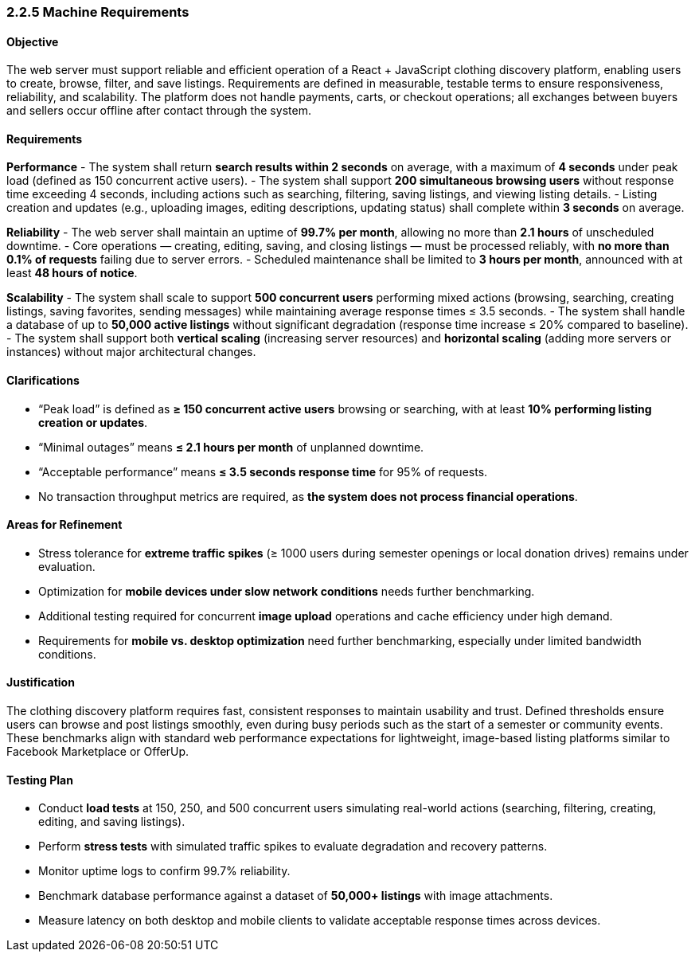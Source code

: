 === *2.2.5 Machine Requirements*

==== Objective
The web server must support reliable and efficient operation of a React + JavaScript clothing [.changed]#discovery platform, enabling users to create, browse, filter, and save listings.# Requirements are defined in measurable, testable terms to ensure responsiveness, reliability, and scalability. [.added]#The platform does not handle payments, carts, or checkout operations; all exchanges between buyers and sellers occur offline after contact through the system.#

==== Requirements

*Performance*
- The system shall return **search results within 2 seconds** on average, with a maximum of **4 seconds** under peak load (defined as 150 concurrent active users).
- The system shall support **200 simultaneous browsing users** without response time exceeding 4 seconds, including actions such as searching, filtering, [.changed]#saving listings, and viewing listing details.#
- [.added]#Listing creation and updates (e.g., uploading images, editing descriptions, updating status) shall complete within **3 seconds** on average.#

*Reliability*
- The web server shall maintain an uptime of **99.7% per month**, allowing no more than **2.1 hours** of unscheduled downtime.
- [.changed]#Core operations — creating, editing, saving, and closing listings — must be processed reliably, with **no more than 0.1% of requests** failing due to server errors.#
- Scheduled maintenance shall be limited to **3 hours per month**, announced with at least **48 hours of notice**.

*Scalability*
- The system shall scale to support **500 concurrent users** performing mixed actions [.changed]#(browsing, searching, creating listings, saving favorites, sending messages)# while maintaining average response times ≤ 3.5 seconds.
- The system shall handle a database of up to **50,000 active listings** without significant degradation (response time increase ≤ 20% compared to baseline).
- The system shall support both **vertical scaling** [.changed]#(increasing server resources) and **horizontal scaling** (adding more servers or instances) without major architectural changes.#

==== Clarifications
- “Peak load” is defined as **≥ 150 concurrent active users** [.changed]#browsing or searching, with at least **10% performing listing creation or updates**.#
- “Minimal outages” [.changed]#means# **≤ 2.1 hours per month** of unplanned downtime.
- “Acceptable performance” [.changed]#means# **≤ 3.5 seconds response time** for 95% of requests.
- [.added]#No transaction throughput metrics are required, as **the system does not process financial operations**.#

==== Areas for Refinement
- Stress tolerance for **extreme traffic spikes** [.changed]#(≥ 1000 users during semester openings or local donation drives)# remains under evaluation.
- [.added]#Optimization for **mobile devices under slow network conditions** needs further benchmarking.#
- [.added]#Additional testing required for concurrent **image upload** operations and cache efficiency under high demand.#
- [.removed]#Requirements for **mobile vs. desktop optimization** need further benchmarking, especially under limited bandwidth conditions.#


==== Justification
[.changed]#The clothing discovery platform requires fast, consistent responses to maintain usability and trust. Defined thresholds ensure users can browse and post listings smoothly, even during busy periods such as the start of a semester or community events. These benchmarks align with standard web performance expectations for lightweight, image-based listing platforms similar to Facebook Marketplace or OfferUp.#

==== Testing Plan
- Conduct **load tests** at 150, 250, and 500 concurrent users simulating real-world actions [.changed]#(searching, filtering, creating, editing, and saving listings).#  
- Perform **stress tests** with [.changed]#simulated traffic spikes to evaluate degradation and recovery patterns.#  
- [.changed]#Monitor uptime logs to confirm 99.7% reliability.#  
- [.added]#Benchmark database performance against a dataset of **50,000+ listings** with image attachments.#  
- [.added]#Measure latency on both desktop and mobile clients to validate acceptable response times across devices.#  
